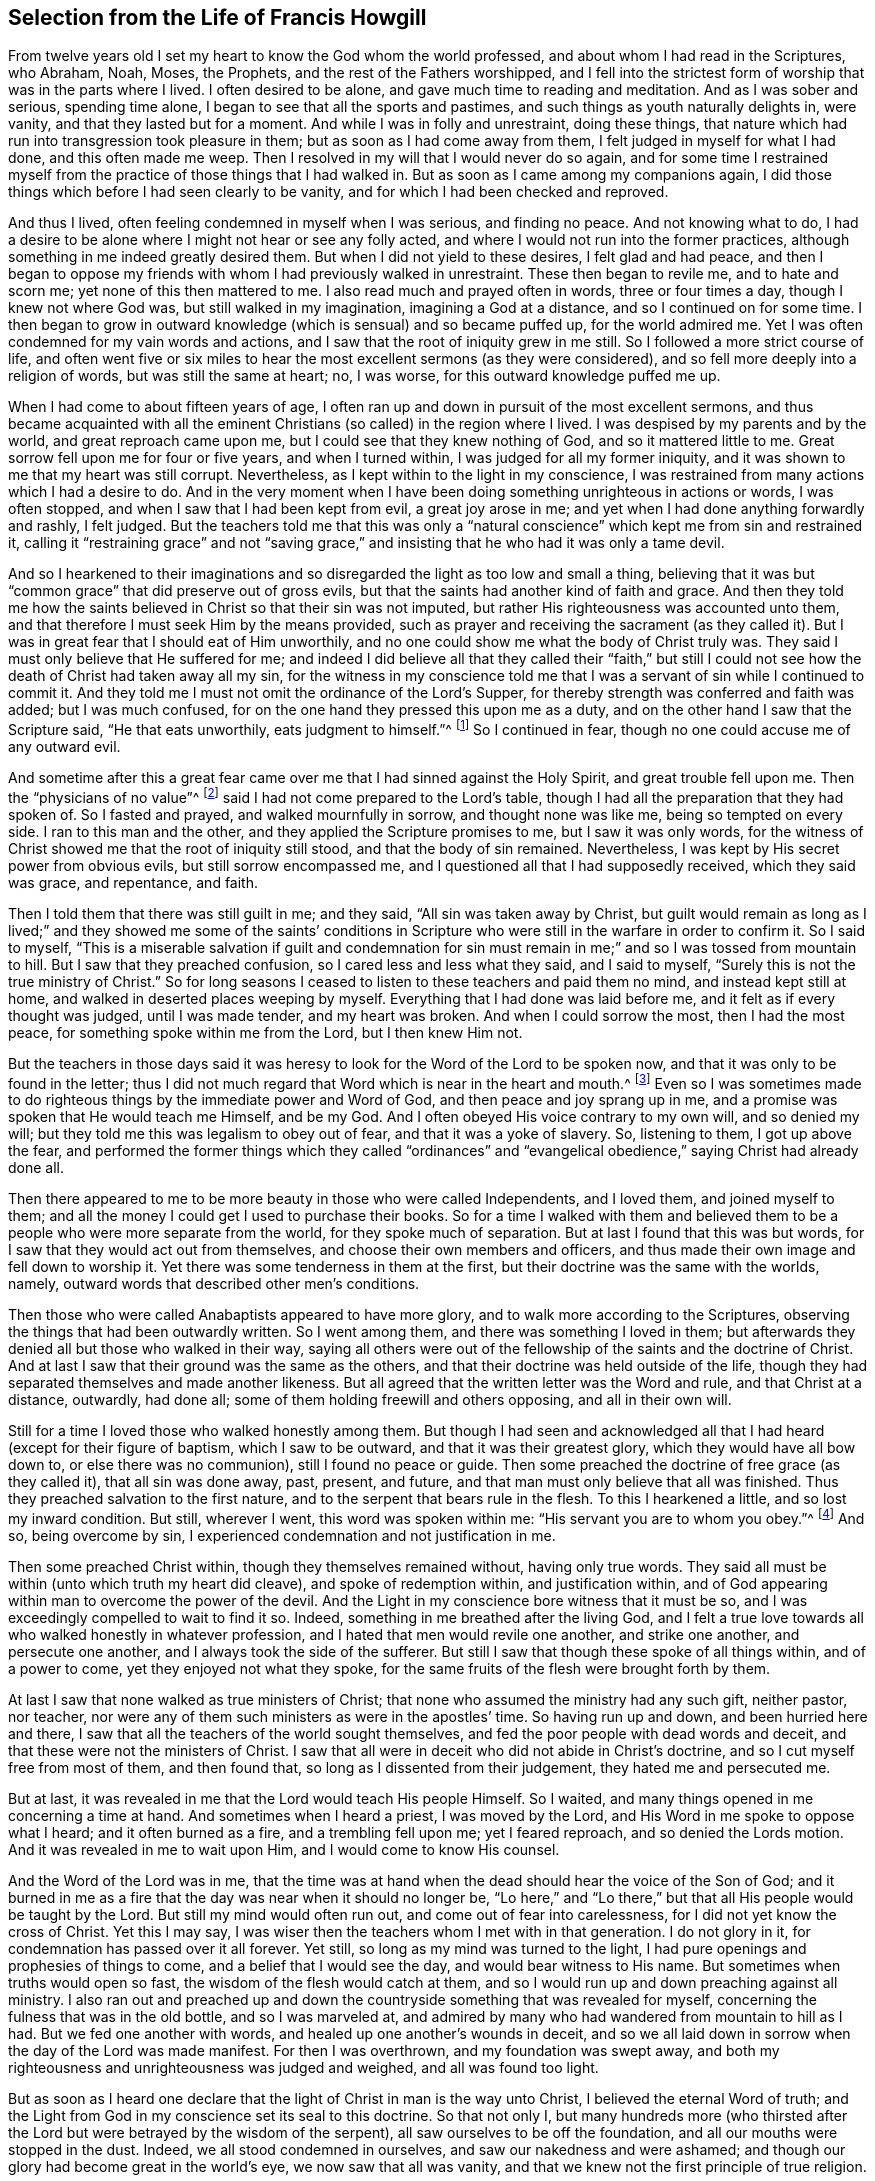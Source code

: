 == Selection from the Life of Francis Howgill

From twelve years old I set my heart to know the God whom the world professed,
and about whom I had read in the Scriptures, who Abraham, Noah, Moses, the Prophets,
and the rest of the Fathers worshipped,
and I fell into the strictest form of worship that was in the parts where I lived.
I often desired to be alone, and gave much time to reading and meditation.
And as I was sober and serious, spending time alone,
I began to see that all the sports and pastimes,
and such things as youth naturally delights in, were vanity,
and that they lasted but for a moment.
And while I was in folly and unrestraint, doing these things,
that nature which had run into transgression took pleasure in them;
but as soon as I had come away from them, I felt judged in myself for what I had done,
and this often made me weep.
Then I resolved in my will that I would never do so again,
and for some time I restrained myself from the practice
of those things that I had walked in.
But as soon as I came among my companions again,
I did those things which before I had seen clearly to be vanity,
and for which I had been checked and reproved.

And thus I lived, often feeling condemned in myself when I was serious,
and finding no peace.
And not knowing what to do,
I had a desire to be alone where I might not hear or see any folly acted,
and where I would not run into the former practices,
although something in me indeed greatly desired them.
But when I did not yield to these desires, I felt glad and had peace,
and then I began to oppose my friends with whom I had previously walked in unrestraint.
These then began to revile me, and to hate and scorn me;
yet none of this then mattered to me.
I also read much and prayed often in words, three or four times a day,
though I knew not where God was, but still walked in my imagination,
imagining a God at a distance, and so I continued on for some time.
I then began to grow in outward knowledge (which is sensual) and so became puffed up,
for the world admired me.
Yet I was often condemned for my vain words and actions,
and I saw that the root of iniquity grew in me still.
So I followed a more strict course of life,
and often went five or six miles to hear the most excellent sermons (as they were considered),
and so fell more deeply into a religion of words, but was still the same at heart; no,
I was worse, for this outward knowledge puffed me up.

When I had come to about fifteen years of age,
I often ran up and down in pursuit of the most excellent sermons,
and thus became acquainted with all the eminent Christians
(so called) in the region where I lived.
I was despised by my parents and by the world, and great reproach came upon me,
but I could see that they knew nothing of God, and so it mattered little to me.
Great sorrow fell upon me for four or five years, and when I turned within,
I was judged for all my former iniquity,
and it was shown to me that my heart was still corrupt.
Nevertheless, as I kept within to the light in my conscience,
I was restrained from many actions which I had a desire to do.
And in the very moment when I have been doing something unrighteous in actions or words,
I was often stopped, and when I saw that I had been kept from evil,
a great joy arose in me; and yet when I had done anything forwardly and rashly,
I felt judged.
But the teachers told me that this was only a "`natural
conscience`" which kept me from sin and restrained it,
calling it "`restraining grace`" and not "`saving grace,`"
and insisting that he who had it was only a tame devil.

And so I hearkened to their imaginations and so disregarded
the light as too low and small a thing,
believing that it was but "`common grace`" that did preserve out of gross evils,
but that the saints had another kind of faith and grace.
And then they told me how the saints believed in Christ so that their sin was not imputed,
but rather His righteousness was accounted unto them,
and that therefore I must seek Him by the means provided,
such as prayer and receiving the sacrament (as they called it).
But I was in great fear that I should eat of Him unworthily,
and no one could show me what the body of Christ truly was.
They said I must only believe that He suffered for me;
and indeed I did believe all that they called their "`faith,`" but still
I could not see how the death of Christ had taken away all my sin,
for the witness in my conscience told me that I was
a servant of sin while I continued to commit it.
And they told me I must not omit the ordinance of the Lord`'s Supper,
for thereby strength was conferred and faith was added; but I was much confused,
for on the one hand they pressed this upon me as a duty,
and on the other hand I saw that the Scripture said, "`He that eats unworthily,
eats judgment to himself.`"^
footnote:[1 Corinthians 11:29]
So I continued in fear, though no one could accuse me of any outward evil.

And sometime after this a great fear came over me
that I had sinned against the Holy Spirit,
and great trouble fell upon me.
Then the "`physicians of no value`"^
footnote:[Job 13:4]
said I had not come prepared to the Lord`'s table,
though I had all the preparation that they had spoken of.
So I fasted and prayed, and walked mournfully in sorrow, and thought none was like me,
being so tempted on every side.
I ran to this man and the other, and they applied the Scripture promises to me,
but I saw it was only words,
for the witness of Christ showed me that the root of iniquity still stood,
and that the body of sin remained.
Nevertheless, I was kept by His secret power from obvious evils,
but still sorrow encompassed me, and I questioned all that I had supposedly received,
which they said was grace, and repentance, and faith.

Then I told them that there was still guilt in me; and they said,
"`All sin was taken away by Christ,
but guilt would remain as long as I lived;`" and they showed me some of the saints`'
conditions in Scripture who were still in the warfare in order to confirm it.
So I said to myself,
"`This is a miserable salvation if guilt and condemnation for sin
must remain in me;`" and so I was tossed from mountain to hill.
But I saw that they preached confusion, so I cared less and less what they said,
and I said to myself, "`Surely this is not the true ministry of Christ.`"
So for long seasons I ceased to listen to these teachers and paid them no mind,
and instead kept still at home, and walked in deserted places weeping by myself.
Everything that I had done was laid before me,
and it felt as if every thought was judged, until I was made tender,
and my heart was broken.
And when I could sorrow the most, then I had the most peace,
for something spoke within me from the Lord, but I then knew Him not.

But the teachers in those days said it was heresy
to look for the Word of the Lord to be spoken now,
and that it was only to be found in the letter;
thus I did not much regard that Word which is near in the heart and mouth.^
footnote:[Romans 10:8; Deuteronomy 30:14]
Even so I was sometimes made to do righteous things
by the immediate power and Word of God,
and then peace and joy sprang up in me,
and a promise was spoken that He would teach me Himself, and be my God.
And I often obeyed His voice contrary to my own will, and so denied my will;
but they told me this was legalism to obey out of fear,
and that it was a yoke of slavery.
So, listening to them, I got up above the fear,
and performed the former things which they called "`ordinances`"
and "`evangelical obedience,`" saying Christ had already done all.

Then there appeared to me to be more beauty in those who were called Independents,
and I loved them, and joined myself to them;
and all the money I could get I used to purchase their books.
So for a time I walked with them and believed them
to be a people who were more separate from the world,
for they spoke much of separation.
But at last I found that this was but words,
for I saw that they would act out from themselves,
and choose their own members and officers,
and thus made their own image and fell down to worship it.
Yet there was some tenderness in them at the first,
but their doctrine was the same with the worlds, namely,
outward words that described other men`'s conditions.

Then those who were called Anabaptists appeared to have more glory,
and to walk more according to the Scriptures,
observing the things that had been outwardly written.
So I went among them, and there was something I loved in them;
but afterwards they denied all but those who walked in their way,
saying all others were out of the fellowship of the saints and the doctrine of Christ.
And at last I saw that their ground was the same as the others,
and that their doctrine was held outside of the life,
though they had separated themselves and made another likeness.
But all agreed that the written letter was the Word and rule,
and that Christ at a distance, outwardly, had done all;
some of them holding freewill and others opposing, and all in their own will.

Still for a time I
loved those who walked honestly among them.
But though I had seen and acknowledged all that I
had heard (except for their figure of baptism,
which I saw to be outward, and that it was their greatest glory,
which they would have all bow down to, or else there was no communion),
still I found no peace or guide.
Then some preached the doctrine of free grace (as they called it),
that all sin was done away, past, present, and future,
and that man must only believe that all was finished.
Thus they preached salvation to the first nature,
and to the serpent that bears rule in the flesh.
To this I hearkened a little, and so lost my inward condition.
But still, wherever I went, this word was spoken within me:
"`His servant you are to whom you obey.`"^
footnote:[Romans 6:16]
And so, being overcome by sin, I experienced condemnation and not justification in me.

Then some preached Christ within, though they themselves remained without,
having only true words.
They said all must be within (unto which truth my heart did cleave),
and spoke of redemption within, and justification within,
and of God appearing within man to overcome the power of the devil.
And the Light in my conscience bore witness that it must be so,
and I was exceedingly compelled to wait to find it so.
Indeed, something in me breathed after the living God,
and I felt a true love towards all who walked honestly in whatever profession,
and I hated that men would revile one another, and strike one another,
and persecute one another, and I always took the side of the sufferer.
But still I saw that though these spoke of all things within, and of a power to come,
yet they enjoyed not what they spoke,
for the same fruits of the flesh were brought forth by them.

At last I saw that none walked as true ministers of Christ;
that none who assumed the ministry had any such gift, neither pastor, nor teacher,
nor were any of them such ministers as were in the apostles`' time.
So having run up and down, and been hurried here and there,
I saw that all the teachers of the world sought themselves,
and fed the poor people with dead words and deceit,
and that these were not the ministers of Christ.
I saw that all were in deceit who did not abide in Christ`'s doctrine,
and so I cut myself free from most of them, and then found that,
so long as I dissented from their judgement, they hated me and persecuted me.

But at last, it was revealed in me that the Lord would teach His people Himself.
So I waited, and many things opened in me concerning a time at hand.
And sometimes when I heard a priest, I was moved by the Lord,
and His Word in me spoke to oppose what I heard; and it often burned as a fire,
and a trembling fell upon me; yet I feared reproach, and so denied the Lords motion.
And it was revealed in me to wait upon Him, and I would come to know His counsel.

And the Word of the Lord was in me,
that the time was at hand when the dead should hear the voice of the Son of God;
and it burned in me as a fire that the day was near when it should no longer be,
"`Lo here,`" and "`Lo there,`" but that all His people would be taught by the Lord.
But still my mind would often run out, and come out of fear into carelessness,
for I did not yet know the cross of Christ.
Yet this I may say, I was wiser then the teachers whom I met with in that generation.
I do not glory in it, for condemnation has passed over it all forever.
Yet still, so long as my mind was turned to the light,
I had pure openings and prophesies of things to come,
and a belief that I would see the day,
and would bear witness to His name.
But sometimes when truths would open so fast,
the wisdom of the flesh would catch at them,
and so I would run up and down preaching against all ministry.
I also ran out and preached up and down the countryside
something that was revealed for myself,
concerning the fulness that was in the old bottle, and so I was marveled at,
and admired by many who had wandered from mountain to hill as I had.
But we fed one another with words, and healed up one another`'s wounds in deceit,
and so we all laid down in sorrow when the day of the Lord was made manifest.
For then I was overthrown, and my foundation was swept away,
and both my righteousness and unrighteousness was judged and weighed,
and all was found too light.

But as soon as I heard one declare that the light of Christ in man is the way unto Christ,
I believed the eternal Word of truth;
and the Light from God in my conscience set its seal to this doctrine.
So that not only I,
but many hundreds more (who thirsted after the Lord
but were betrayed by the wisdom of the serpent),
all saw ourselves to be off the foundation, and all our mouths were stopped in the dust.
Indeed, we all stood condemned in ourselves, and saw our nakedness and were ashamed;
and though our glory had become great in the world`'s eye,
we now saw that all was vanity,
and that we knew not the first principle of true religion.

[.small-break]
'''

+++[+++__Editor`'s Note:__
It appears that this great awakening in Francis Howgill`'s
heart took place in the year 1652.
He was at a fair at Sedburgh, in the west of Yorkshire,
through which George Fox passed declaring the day of the Lord.
After this, George Fox went into the church yard,
and many of the people from the fair went to him,
with a large number of priests and professors of religion.
There he declared the everlasting truth of the Lord
and the word of life for several hours;
showing that the Lord had come to teach His people himself,
and to bring them off from all the world`'s ways and teachers,
and that these teachers were like those of old who were condemned by the prophets,
by Christ, and by the apostles.
He exhorted the people to come away from the temples made with hands,
and to wait to receive the Spirit of the Lord,
that they might experience themselves to be the temples of God.
Not one of the priests opened his mouth against what Fox declared;
but at last a captain said: "`Why will you not go into the Church?
This is not a fit place to preach in.`"
George Fox told him he denied their church.
Then Francis Howgill stood up, who had not seen George Fox before,
and undertook to answer the captain.
He soon put him to silence, and then said concerning Fox,
"`This man speaks with authority and not as the scribes.`"

The following account of this remarkable meeting, at which, Francis Howgill,
John Audland, John Camm, Richard Hubberthome,
and many others were convinced of the everlasting truth,
is extracted from George Fox`'s journal.

"`The next First-day, I came to Firbank chapel, in Westmoreland,
where Francis Howgill and John Audland had been preaching in the morning.
The chapel was full of people, so that many could not get in.
Francis said he thought I looked into the chapel, and his spirit was ready to fail,
the Lord`'s power did so surprise him; but I did not look in.
They made haste, and had quickly finished;
and they and some of the people went to dinner,
but an abundance of people stayed till they came again.
John Blaikling and others came to me, and desired me not to reprove these men publicly;
for they were not hireling teachers, but tender men.
I could not tell them whether I would or no,
though I had not at that time any drawings to declare publicly against them;
but I said they must leave me to the Lord`'s movings.

While others had gone to dinner, I went to a brook, got a little water,
and then came and sat down on the top of a rock, close by the chapel.
In the afternoon the people gathered about me, with several of their preachers.
It was judged there were above a thousand people,
to whom I declared God`'s everlasting truth and word of life freely and largely,
for the space of about three hours, directing all to the Spirit of God in themselves;
that they might be turned from darkness to light, and believe in it;
that they might become children of it, and might be led into all truth,
and experientially understand the words of the prophets, of Christ, and of the apostles.
And that all might come to know Christ to be their teacher to instruct them,
their counselor to direct them, their shepherd to feed them,
their bishop to oversee them, and their prophet to open divine mysteries to them;
and might know their vessels to be prepared, sanctified,
and made fit temples for God and Christ to dwell in.

In the openings of heavenly life, I explained unto them the prophets,
and the figures and shadows, directing them to Christ the substance.
Then I opened the parables and sayings of Christ, and things that had long been hidden;
showing the intent and scope of the writings of the apostles.
I also opened the state of the apostasy that had continued since the apostles`' days;
showing that the priests had gotten the Scriptures,
but were not in the Spirit which gave them forth,
but rather made a trade of holy men`'s words,
and were found in the steps of the false prophets, chief priests, scribes,
and pharisees of old, and were like those who the true prophets, Christ,
and His apostles cried out against.
Many old people went into the chapel, and looked out through the windows,
thinking it a strange thing to see a man preaching on a hill or mountain,
and not in their church, as they called it.
Whereupon I was moved to inform the people that the steeple-house,
and the ground whereon it stood, were no more holy than this hill;
and that those temples,
which they called the '`dreadful houses of God,`'
were not set up by the command of God and Christ;
nor were their priests called of God, as Aaron`'s priesthood was;
nor were their tithes appointed by God, as those among the Jews were;
but that Christ had come, who ended both the temple and that worship, and the priests,
and their tithes; and all should now hearken to Him, for He said,
"`Learn of Me:`" and God said of Him, "`This is My beloved Son,
in whom I am well pleased, hear Him.`"
I declared that the Lord God had sent me to preach the everlasting gospel,
and Word of life amongst them; and to bring them off from all these temples, tithes,
priests, and rudiments of the world, which had risen up since the apostles`' days;
and had been set up by those who had erred from the
Spirit and power that the apostles were in.
Very largely was I opened at this meeting;
the Lord`'s convincing power accompanied my ministry,
and reached home to the hearts of the people,
whereby all the teachers of that congregation, who were many,
and also a number of the people, were convinced of God`'s everlasting truth.

[.offset]
Returning now to Francis Howgill`'s narrative:]

[.small-break]
'''

Then as I turned my mind within to the light of Jesus Christ with which I was enlightened,
which formerly had reproved me for all of my vanity;
and also as I did embrace and acknowledge its testimony against me,
it led me into righteousness.
For when I turned to it, I saw that it was the true and faithful witness of Christ Jesus,
and my eyes were opened, and all things were brought to remembrance that I had ever done,
and the ark of the testament was opened in me,
and there was thunder and lightning and great hail.
Then the trumpet of the Lord sounded in my heart, and nothing but war, rumors of war,
and the dreadful day of the Lord fell upon me, with plagues and famine, fear and terror,
sorrow and pain, because of the things I saw with my eyes and heard with my ears.
In the morning I wished it had been evening,
and in the evening I wished it had been morning, and I had no rest,
but rather trouble on every side, for all that I had ever done was judged and condemned,
and all things done in the flesh were seen to be accursed.
Then the lion suffered hunger, and the seals were opened,
and seven thunders uttered their voices in me.
My eyes were dim from crying, my bones were dried, and my sinews shrunk.
I became a proverb to all, yes,
those who had been my acquaintances stood far off from me;
the pillars of my heavens were shaken, and my earth tottered like a shack,
as one woe was poured out after another.
I sought death in that day, and could not find it, for it fled from me.
I sought to cover myself any way, or with anything, but nothing could do it,
for the indignation of the Lord had come upon the beast and the false prophet;
and Babylon came into my remembrance in that day, the mother of harlots,
and the sea dried up, and all the merchants who had traded with her stood afar off,
for the cup the Lord`'s fury was poured forth.
Then I saw and understood Cain,
and I found the nature of Judas who betrays the Lord of life.
I would have run any way to have hidden myself,
but I found nothing but weeping and gnashing of teeth, sorrow and terror.
So I roared because for the disquietness of my heart,
and because my kingdom was full of darkness.
I knew not the right hand from the left, and became a perfect fool, knowing nothing,
as a man gone mad.

Oh, all was overturned, and I suffered the loss of all; for all that ever I did,
I saw it to have been done in the accursed nature.
Yet something in me cried out, "`Just and true are Your judgments, O Lord!`"
My mouth was stopped, I dared not make mention of His name.
But as I bore the indignation of the Lord, something in me rejoiced,
and the serpent`'s head began to be bruised, and the two witnesses who had been slain,
were raised in me.
And so I saw the judgment seat of Christ, and how an account was to be given,
and that then Esau would be cursed, and the nature of Cain, Judas, Ishmael,
and all the Canaanites and Egyptians would be cast out with the goats on His left hand.
And as judgement was pronounced, something in me continued to cry, "`Just are You,
oh Lord, in all Your judgments!`"
And as I gave up all to judgment,
the captive seed came forth from the prison and rejoiced,
and my heart was filled with joy, and I came to see the One whom I had pierced,
and so my heart was broken.
And then at last I saw and understood the cross of Christ, and I stood in it,
and by it the enmity was more and more slain, and the new man was created,
and so peace was made.

Thus eternal life was brought in through death and judgement,
and I received that perfect gift which is given by God;
for the holy law of God was revealed unto me, and was written in my heart,
and His fear and His word which previously did kill now made alive.
Yes, it pleased the Father to reveal His Son in me through death,
so that I came to witness the cleansing by His blood which is eternal.
And so I have rest and peace in doing the will of God,
and have entered into the true rest,
and lain down in the fold of God with the lambs of God,
where the sons of God rejoice together, and the saints keep their holy days.
Glory unto Him forever!

These few things I have written for your sakes who walk in darkness,
that you may see where you are; and that you high cedars, who trust in the arm of flesh,
may cease your boasting and come down off the pinnacle where you are exalted;
for the same day of judgment must come upon you,
if ever you will know the Lord in truth and righteousness.
You must pass through the death of all things,
and see the curse upon all knowledge and wisdom which is from below; yes,
even through the death of that death which rules in you,
which must be slain upon the cross of Christ,
if ever you will come to true peace and witness eternal salvation.

Therefore, all you who divine and are full of imaginations,
who have devised a faith and a Christ and a salvation of your own imagination,
while you still live in the lusts and filth of the world,
and in the customs and fashions which perish; I say, your expectations shall fail you,
and you will lie down in sorrow; for wherever salvation is witnessed,
there the life of Christ is witnessed;
but you would have salvation while you continue to
bring forth and live in the life of the devil.

Therefore take warning, for it is not your good words without the life of godliness,
nor your lofty speeches that are accepted of God;
for He accepts nothing but what is of Himself,
and what is wrought in the creature by His own will and power,
and this will destroy the carnal will and power along with all self-righteousness.
The work that He does in man--which He works of Himself, by His power,
and in His Covenant--is perfect and is accepted by Him,
and so it is no longer the creature but Christ who is all in all in His Saints.
Thus He brings all who follow Him out of the works of condemnation,
which are acted in the disobedient nature,
and are accursed whether men be praying or plowing,
or whatsoever he does while the nature of Cain still lives,
which is banished from acceptance with God.
And all who follow Him who is the light (who leads all that believe
and follow into the living works of righteousness which are wrought
by Christ through faith) are accepted and well-pleasing unto God;
and here all boasting is excluded, for all is of Him and from Him,
who works both the will and the deed, and so the Lord is admired in all His works,
and His works do indeed praise Him.

Therefore I say unto all who seek for righteousness and are weary: Come now,
I will show you where you may find true everlasting rest;
for He has shed it abroad in my heart by His free grace and everlasting love made manifest,
after such a long and dark night through which I passed without a guide,
and so fell into the pit, and stumbled,
and then sorrow and trouble encompassed me on every side.
But now He has shed abroad His grace in my heart, which grace saves from sin,
and leads out of the works of condemnation, into His habitation,
where no unclean thing can enter.
And it is this grace that has separated me from sin,
and has constrained me to deny myself, and to follow Him through the death of the cross,
and through the denial of all, both wife and children, house and lands,
country and nation, to publish His name abroad contrary to my own will,
and to make known unto all the riches of His grace,
which those who wait in the light of Jesus Christ shall come to see.

So return home to your own heart, you who have been seeking the living among the dead,
joining yourselves to strangers, finding nothing but a husk or shadow,
and living in a dream!
Truly, you are further off now then you were before,
by running and seeking in your earthly wisdom and comprehension.
You have gained nothing but the report of what Christ said and did,
and how they worshipped Him; but while your eyes have been outward,
you have not found Him who all the Saints worshipped in spirit,
and witnessed to be their salvation within.
Therefore everyone that thirsts, come unto Christ Jesus who is near you.
Wait to know His Word within you, which is in the heart and mouth, for by it faith comes,^
footnote:[Romans 10:17]
as you diligently wait and keep your minds turned unto it.
It is this that shows you sin and evil within you,
and makes manifest all that you have acted contrary to it, yes,
even all that you ever have done.^
footnote:[John 4:29]
This Word will search your hearts,
for it is the eye that sees deceit in all its disguises,
and will let you see how it has often checked and called you,
and how you have not answered its call, but have chosen your own way.
Thus that part in you which desired after God has not been nourished and fed,
but has been famished while another part has been fed and is now fat for the slaughter.

Now friends, there is something in man which must receive Christ,
something of His own which He comes to (learn what it is!);
and He cannot join or be joined to anything but that which is pure and undefiled;
for it is the pure in heart who see God,
and not the fleshly mind (which always despises His glory).
He does not reveal Himself to that mind which hunts abroad, which is Esau`'s,
for the blessing is nothing to him.
This is the profane man, the Judas who betrays Him and sells Him for a thing of no value,
for the Pearl means nothing to the swine.
Oh read within!
For the seed to which the promise is made is trodden upon
and famished in the streets of your own Sodom and Egypt,
where Christ was and is crucified.^
footnote:[Revelation 11:8, Hebrews 6:6]

Therefore, you who see the darkness that you lie in, return home,
and mind that Spirit which is low and meek.
Be not forward or rash, but stand still in quietness and meekness,
that you may hear the still, small voice,
which you cannot hear until you come down very low within.
For the voices of the Egyptians and enchanters, of Pharaoh and Herod are strong and loud,
and you whose minds are wandering abroad think that these are the voice of God.
But I say to you, be still,
for He who you must hear (that your souls may live) "`will not cry out,
nor raise His voice, nor cause His voice to be heard in the street.`"^
footnote:[Isaiah 42:2]
So be low and still if you wish to hear Him,
and wait to hear that Word which separates between the precious and the vile.

Now the light in which you must wait is near you, yes, it is in you.
It is the eye that sees, and the ear that hears what is of the Lord.
For that which is visible is natural and carnal,
and the natural ear cannot hear the word of the spiritual God.
That ear which hearkens outwardly is deaf, and the eye that looks out is blind.
But that which reveals the pure and spiritual God
must be in you as something pure and spiritual,
for "`no one knows the things of God except the Spirit of God.`"^
footnote:[1 Corinthians 2:11]
Did not His Spirit once bear witness unto their spirits?^
footnote:[Romans 8:16]
And does He not do so now in all that truly know Him?
So then, as you love the light, and keep your minds inward,
you will feel the motion of Jesus Christ in you; and as you love it,
it will lead out of all sin, and sanctify you,
and show you both the day of vengeance and the acceptable year of the Lord.
This is Christ, whom the Father has given for a covenant^
footnote:[Isaiah 42:49-6:8]
to bring man out of alienation and unto Himself again,
and to reconcile man to Himself by the blood of the cross.
He who is the light _is_ the covenant; and He who is the covenant _is_ the light,
for they are one in Him; and this covenant of peace is offered unto you who are afar off.
This gift is free, and is offered freely to all who will receive it;
and yet you cannot receive the gift in your own wills,
but only through the denial of your own wills;
for the light is always contrary to the earthly will of man,
and as you receive the will of God, so you must deny your own wills.
Thus you come to do the will of Another, and Another guides you and leads you,
and this is God`'s work alone, not of yourselves,
but wrought by Christ in His own way and truth.
So the covenant of God comes to be established with the Seed,
and the foundation stands sure, and His promise is fulfilled in you,
as you come to experience "`the Seed which is one,`"^
footnote:[Galatians 3:16]
in whom the promise is fulfilled.

Therefore friends, you must thus wait to have judgement set up within you,
for this is He who is the judge and the light of the world.
So wait to see His law set up within, which is added to cut down transgression,
to destroy all unrighteousness in you,
and to yoke down the rebellious nature which has had its liberty in the earthly part,
and so it will come to decay.
For the law works wrath upon the deceit in you which has had preeminence,
and so you will find the thunder as the seals are opened, together with earthquakes,
and lightning.
But abiding here,
both the transgressor and the transgression which are contrary to the law are cut down.
And when there is a time of great sorrow, trouble, trial and temptation,
wait in patience in the judgement,
and let the Lord`'s work have its perfect operation in you.
And so as you turn unto Him who has smitten and wounded you, He will bind up and heal.
But give up all to the great slaughter of the Lord on the cross,
all that is made manifest by the pure law of God.
And as your earth comes to be plowed, the seed which has been sown will come up,
the rocks will be broken, the water will gush forth,
and so you will see the promises fulfilled which
are to that seed which now comes up out of the grave.
So the love of God will appear in you, and you will be stayed,
and will find hope in the midst of calamity.

Then as sin comes to be crucified in you, and to loose its dominion over you,
so you will see Him who was born under the law, who fulfilled the law,
and who now fulfills it in all those who walk after Him in the Spirit,
and no longer fulfill the desires of the flesh.
And as you keep in your minds to the light, you will see John`'s ministry,
the water which washes, and how it prepares the way, and turns the heart to God,
"`lest He come and smite the earth with a curse;`"^
footnote:[Malachi 4:6]
for his ministry breaks down the mountains, removes them, and makes a smooth way.
And as your minds continue turned to the Lord,
and you obey the gift of Christ that has been given to you,
you will know true repentance unto life,
and will find something arising and shining in you, and opening your heart,
which breathes after the Lord and His righteousness.
And standing in obedience under the cross, the veil will be rent,
and you will see the One who has turned you from
sin by His free gift made manifest within you.

Therefore, wait in patience, and keep in the living seed of life,
and things will open in you, even the hidden sayings of old;
and He who spoke parables to the serpent`'s seed, will open the parables to His own seed.
And then you will see Him whom you have pierced,
even the Lamb who has been slain since the foundation of the world,
and your hearts will be broken.
But to those who abide faithful in their measure, His love will increase in you,
and His good and perfect gift will be made manifest to you,
and you will witness that hope which is an anchor to the soul, and purifies the heart.
And as you stand in the perfect law of liberty which is revealed in you by the Spirit,
the oppressor will be cut down, and all will be chained under,
and the unclean spirit will be bound and shut up in utter darkness forever.
And thus you will be redeemed from under the bondage of sin,
and rise above the bonds of death in the pure seed that lives in you,
and your delight will be to do the will of the Father,
who has redeemed you from sin and its law, unto righteousness and its law.

But all who hunger and thirst after righteousness
must wait in that which feels the thirst,
so that you may receive the gift that cleanses and purges you from all unrighteousness.
And as this gift is revealed in you, and as you obey it, it leads to true peace,
revealing in you the immortal seed which did not come by the will of man,
but is contrary to it.
This is the Son of God who is before all time, who leads out of time,
and who the Father revealed in Paul.
And this is He of whom I am made a witness,
and in whom I have redemption by the blood of the cross,
who came to do His Father`'s will,
and still does it at this day wherever He is witnessed.

So be silent all you preachers who believe with a faith, and teach a faith,
by which none can ever be cleansed from sin while they are here.
You and your faith are denied,
for it is not the same faith which was "`once delivered to the saints,`"^
footnote:[Jude 1:3]
which gave victory over the world, and by which the believers of old overcame.
Your preaching is vain, your hope and faith are vain,
and all your hearing is vain so long as the perfect gift of God is not experienced within;
for it is the Word of life which "`perfects forever those who are sanctified,`"^
footnote:[Hebrews 10:14]
and "`makes perfect those who draw near,`"^
footnote:[Hebrews 10:1]
and presents all that believe before Him "`not having spot, or wrinkle,
or any such thing.`"^
footnote:[Ephesians 5:27]

Why have you climbed up so high in words, when you are exactly as you were before,
if not worse?
Do not think this a hard saying, for you know it is so among many of you.
You are weighed in the balance of the light which is pure, and your own words betray you,
that you are not what you profess; for when you are tried by the saints`' practices,
by the life that was in them, and by the enjoyment they had of God,
you are found so far from being like them that you
even oppose the faith they believed in.
And so you have imagined a faith and a righteousness of your own,
and a Christ to talk about, and a redemption that allows you to live in your lusts,
and be men-pleasers in the customs and fashions of the world, contending for sin,
and putting perfect righteousness off to another world.
Thus the devil has deceived you, and taught you to make coverings,
but these will not hide you in the day of His appearance;
for God joins not to that which is imperfect,
nor does the true faith lay hold of an imperfect righteousness.
No, this faith was never professed by any of the saints.
For they received faith as the gift of God, the least measure of which was perfect,
and as they stood in it (though it was but a grain
of mustard seed) they saw mountains removed.
Yes, their faith laid hold of Christ`'s righteousness, which was and is perfect,
having no spots, wrinkles, or stains;
and His righteousness was made manifest in them by faith,
and by it they were justified in the sight of God.

Oh, when will you be weary of feeding upon the wind, and upon husks among swine?
When will you inquire after the living God who is power?
How many years have you talked of His power to come?
But you are still as far off, if not further than you were before.
How long have you spoken of the glory to be revealed,
of His law being written in the heart, of God teaching His people Himself,
and of His Spirit being poured out upon sons and daughters,
and can you not see that you have still obtained nothing?
One comes in among you who is hungry,
and you who are full feed him with the old dregs that you have settled upon,
the old leaven of airy notions and concepts, the wine of sour grapes.
And if any witness in life the things you have spoken of with words,
then you will not acknowledge his testimony.
And when one declares unto to you what the power of God is,
and where it is to be waited for and experienced,
you say that this is too low and little a thing,
but the power will come one day in the way you prescribe.
How long have you talked of the Spirit, and of worshipping in Spirit?
Yet you deny its leading and teaching, live in the oldness of the letter,
and set up a worship that is carnal and visible.

Now the Spirit of God is an operative power that works a change in the very ground,
and translates all that follow and hearken unto it into its own nature;
but all those things about which you so much contend are only the shadow.
For the Word was in the beginning and gave life.
It is spiritual,
and when it is known and witnessed in the heart, it separates
from death and gives life to all that believe in it.
What Christ is this that you preach?
What Gospel is this, which does not truly save you from sin and condemnation?
For where the Word of the true Christ is experienced, it first condemns sin,
then cleanses and takes it away, blots it out, destroys the root from which it flows,
and makes a new creation in righteousness.
Yet you say, "`He has taken away our sin.`" How much of your sin has He taken away?
If you say "`all,`" then why does your conscience still trouble you with guilt?
But if you say, "`It is all done in Christ,`" then I ask, where is it done,
if sin is not yet taken away from you?
Do you have His witness within you?
Truly I say unto you, that while the testimony of Jesus bears witness against you,
He will not witness for you.
But after you have believed in Christ (as you say) and have received all His ordinances,
if anything then does judge you and bring trouble upon you, you call it a temptation,
and so put light for darkness, and darkness for light.
But I say, there is no guilt where sin is taken away and crucified,
but peace and rest in the holy God, who is unchangeable.
But then you say, "`If we must fulfill the law, then what use is Christ?`"
I answer, the One who abides forever did fulfill the law,
and also fulfills it in all who know Him and His work;
and herein man comes to be justified in God`'s sight, by Christ,
who works all our works in us and for us, and so self becomes dead,
and "`because He lives, we live also.`"^
footnote:[John 14:19]
Glory unto Him forever.

Oh when will you seek after wisdom and hearken that your souls may live?
How long will you trust in the imaginations of your own hearts?
Verily I say unto you, the time is coming when your building shall fall,
and there shall not be one stone left upon another that shall not be thrown down.
Sorrow is hastening upon you, for you will not take up the cross of Christ,
nor receive the Word of life which would turn you from all unrighteousness,
and out of the world and its nature, but rather harden your hearts, bend your bows,
and shoot your arrows against the Lord and his anointed ones.

[.asterism]
'''

After receiving the truth through the ministry of George Fox,
and experiencing a change wrought in his heart by the power of God,
Francis Howgill went on to become an eminent minister in the Society of Friends,
preaching Christ freely as he had freely received him.
In 1652,
he and his frequent companion Edward Burrough travelled
to Bristol and several parts of the nation,
suffering imprisonment that year in a nasty, stinking cell in Appleby Jail.
Being set at liberty towards the latter end of the year,
he grew even more valiant and bold for the name of the Lord,
and travelled up and down the nation on foot preaching to multitudes
and directing all to Christ Jesus their teacher and Savior.
In the spring of 1654, he went in company with Edward Burrough to London,
where it is said they were the first who publicly
preached the doctrines of Friends in that great city.
Much time and labor was devoted to the rapidly growing society
in and around London for the next several years,
though he made ministerial trips to various other places in England,
and also spent six months in Ireland preaching the truth and turning many hearts to God.
In 1661,
he and many others were imprisoned in London on suspicion that Friends had a hand in
the Fifth Monarchy insurrection that rose up in arms against the newly established government
of King Charles II. But having nothing to do with that bloody act,
he was set a liberty and continued laboring in the work of the Lord until the year 1663.

Sometime near the beginning of the year 1663, he was taken up at a market at Kendal,
in Westmoreland, where he was occupied in his normal business.
Being summoned by the high-constable to appear before the justices of the peace,
he was there tendered the oath of allegiance and supremacy; and because,
for conscience`' sake, in obedience to the commands of Christ, he could not swear,
they committed him again to Appleby jail,
where they kept him in a smoky hole for five months until the time of the court session.

Like thousands of other early Friends,
Howgill was indicted and prosecuted for refusing to swear,
and for continuing to meet together with others to worship the
Lord in gatherings that were not sanctioned by the Church of England.
Upon entering the court, and asserting that he had nothing to accuse himself of,
for his conscience bore him witness that he loved peace and sought it with all men,
the following exchange took place:

[.discourse-part]
__Judge.__--Why do you not go to church but meet in houses and private conventicles,
which the law forbids?

[.discourse-part]
__Francis Howgill.__--We meet only for the worship of the true God, in spirit and truth,
having the primitive Christians for our example;
and to no other end but that we may be edified, and God glorified;
and when two or three are met together in the name of Christ,
and He is in the midst of them, there is a church.

[.discourse-part]
__Judge.__--That is true; but how long has it been since you have been to church,
or will you go to the church that the law does allow?
Give me some reasons why you do not go.

[.discourse-part]
__Francis Howgill.__--I have many to give you if you have patience to hear me: _first,_
God dwells not in temples made with men`'s hands: _second,_
the parish house has been a temple for idols, that is, for ceremonies and images;
and I dare have no fellowship with idols, nor worship in idol`'s temples;
for what do have we to do with idols, their temples and worship?

[.discourse-part]
__Judge.__--Were there not houses in Scripture called the houses of God, and temples?

[.discourse-part]
__Francis Howgill.__--Yes, under the law;
but the Christians who believed in Christ separated from these,
and from the gentiles`' temples too, and met together in houses,
and broke bread from house to house;
and the Church was not then confined to one particular place, neither is it now.

[.offset]
+++[+++The judge interrupted.]

[.discourse-part]
__Judge.__--Will you answer to your indictment?

[.discourse-part]
__Francis Howgill.__--I know not what it is.
I never heard it, though I have often desired a copy.

[.discourse-part]
__Judge.__--Clerk, read it.

[.offset]
+++[+++So he read it, stating that "`Francis Howgill had willfully, obstinately,
and contemptuously denied to swear when the oath was tendered.]

[.discourse-part]
__Francis Howgill.__--I deny it.

[.discourse-part]
__Judge.__--What do you deny?

[.discourse-part]
__Francis Howgill.__--The indictment.

[.discourse-part]
__Judge.__--Did not you deny to swear?
And the indictment convicts you that you did not swear.

[.discourse-part]
__Francis Howgill.__--__First,__ I declared to the court,
and offered in writing my agreement with the substance of the oath, as you all know.
__Secondly,__ I told you I did not deny it out of obstinacy or willfulness,
neither in contempt of the king`'s law or government;
for I would rather choose my liberty than bonds;
and I am sensible it is likely to be a great damage to me.
I have a wife and children, and some estate, which we might subsist upon,
and do good to others; and I know all this lays at stake; but if it were my life also,
I still dare not do otherwise, lest I should incur the displeasure of God.
Do you believe I would lose my liberty willfully, and suffer the spoiling of my estate,
and the ruining of my wife and children, because of obstinacy and willfulness?
Surely no.

[.discourse-part]
__Judge.__--Jury, you see that he denies the oath, and he will not plead to the indictment,
but only excepts against it because of the form of words.
But you see he will not swear, and yet he says he denies the indictment,
and you see upon what ground.

[.offset]
+++[+++The jury then bringing forth a guilty verdict, the court broke up for the day.
The next day, towards evening, when they had tried all the prisoners,
Francis was brought to the bar to receive his sentence.]

[.discourse-part]
Judge:--Come now, the indictment is proved against you,
what have you to say why sentence shall not be given?

[.discourse-part]
__Francis Howgill.__--I have many things to say, if you will hear them.
_First,_ as I have said, I denied not out of obstinacy or willfulness.
_Second,_ because swearing is directly against the command of Christ.
_Third,_ because it is against the doctrine of the apostles.
_Fourth,_ even some of your principal pillars of the church of England, as bishop Usher,
for a time archbishop of Ireland,
said in his works that the Waldenses denied all swearing in their
age because of that command of Christ and the apostle James,
and that this was a sufficient ground; and Dr. Gauden, late bishop of Exeter,
in a book of his I lately read,
cited very many ancient fathers to show that for the first
three hundred years Christians did not swear,
so that this is no new doctrine.

[.discourse-part]
Judge:--Surely you mistake!

[.discourse-part]
__Francis Howgill.__--I do not have the book here.

[.discourse-part]
__Judge.__--Will you say upon your honest word that they denied all swearing?

[.discourse-part]
__Francis Howgill.__--What I have said is true.

[.discourse-part]
__Judge.__--But why do you not come to church and hear the service, and be subject to the law,
and obey every ordinance of man for the Lord`'s sake?

[.discourse-part]
__Francis Howgill.__--We are subject, and for that cause we pay taxes, tribute, and custom,
and give unto Caesar the things that are his, and unto God the things that are his,
namely, worship, honor, and obedience; and if you mean the parish assembly,
I tell you faithfully, I am persuaded, and upon good ground,
that their teachers are not the ministers of Christ,
neither is their worship the worship of God.

[.discourse-part]
__Judge.__--Because of some small things in the service do you reject it all?

[.discourse-part]
__Francis Howgill.__--__First,__ it is manifest they are time-servers,^
footnote:[A time-server is one who adapts his opinions and manners to the times,
or to the changing ruling powers.]
for a time they preach up as divine service what another time they cry down as popish,
superstitious and idolatrous.
And that which they have preached twenty years together,
they make shipwreck of all in a day; and then later will again call it divine,
and compel all to believe what they themselves once made void.

[.discourse-part]
__Judge.__--What, ever since the king came in?

[.discourse-part]
__Francis Howgill.__--Yes, the same men that preached against it once,
now commend it and compel all to believe.
They are so unstable and wavering,
that we cannot believe them to be the ministers of Christ.
_Secondly,_ they teach for hire, and live by forced maintenance,
and would force a faith upon men, contrary to Christ and His apostle`'s rule,
who said that everyone must be persuaded in their own minds, and,
"`whatsoever is not of faith is sin.`"
And though the priests say,
"`faith is the gift of God,`" yet they would force theirs upon us;
and because we cannot receive it, they cry,
"`you are not subject to authority and the laws,`" and nothing but seizing of goods,
imprisonment and banishment is threatened.
I could mention more particulars.

[.offset]
+++[+++Then the judge interrupted.]

[.discourse-part]
__Judge.__--Well, I see you will not swear, nor conform, nor be subject,
and you think we deal severely with you;
but if you would be subject to the laws we should have no need.

[.discourse-part]
__Francis Howgill.__--I do indeed judge that you deal severely
with us for our obedience to the commands of Christ.
And though I envy no man`'s liberty, I ask you,
can you show me how any of those people for whom this act was made,
have been prosecuted by this statute?

[.discourse-part]
__Judge.__--O yes!
I can instance you many up and down the country that have been premunired.
I have done it myself, and pronounced sentence against several.

[.discourse-part]
__Francis Howgill.__--What, against papists?

[.discourse-part]
__Judge.__--No.

[.discourse-part]
__Francis Howgill.__--What, against Quakers?
So I have heard indeed.
So then, though the statute was made against papists,
yet you let them alone and execute it against the Quakers.

[.discourse-part]
__Judge.__--Well, you meet in great numbers, and do increase.
But there is a new statute which will make you fewer.

[.discourse-part]
__Francis Howgill.__--Well, if we must suffer, it is for Christ`'s sake, and for well-doing.

[.offset]
Francis then being silent, the judge pronounced the following sentence:
"`You are put out of the king`'s protection, and the benefit of the law;
your lands are confiscated to the king during your life,
and your goods and belongings forever;
and you are to remain a prisoner during your life.`"

[.discourse-part]
__Francis Howgill.__--A hard sentence for my obedience to the commands of Christ.
The Lord forgive you all.

[.discourse-part]
The judge then rose up and said:--Well, if you will yet be subject to the laws,
the king will show you mercy.

[.discourse-part]
__Francis Howgill.__--The Lord has showed mercy unto me;
and I have done nothing against the king, nor government, nor any man,
blessed be the Lord, and therein stands my peace; for it is for Christ`'s sake I suffer,
and not for evil-doing.

[.small-break]
'''

Francis Howgill bore his imprisonment with great patience, and evinced so much meekness,
resignation, and love,
as greatly to gain the love and esteem of the jailer`'s whole family,
and of many others in the town of Appleby.
And such was the confidence the people placed in him, that while in prison,
they frequently referred their differences to him in order to be justly settled.

We find he continued diligently engaged in promoting the cause of Truth and righteousness
while a prisoner by writing epistles to those to whom he was joined in religious fellowship,
and replying to the works of some who falsely represented the principles of Friends.
He also wrote several epistles and doctrinal pieces,
the most well-known of which is his treatise entitled
[.book-title]#Some of the Mysteries of God`'s Kingdom Declared.#

The peace of mind with which he was blessed,
in patiently submitting to the loss of his liberty for faithfully maintaining those
testimonies which he firmly believed the Lord required him to espouse and defend,
is strikingly set forth in the following words, subjoined to one of his epistles:
"`From Appleby jail, the place of my rest,
where my days and hours are pleasant unto me.`"

When any one noticed the great length of time he had been a prisoner, he would say:
"`The will of the Lord be done.`"
He was taken ill the 11th of the 11th month, 1668; some time before which,
he disposed of his estate, and set his house in order,
being conscious of the decay of his "`outward man.`"
His love to his brethren and fellow-laborers was very great; and in testimony of it,
he left something to several of them by way of remembrance;
he was also mindful of the Church,
and left a legacy to be distributed amongst all the poor
of the household of faith in the parts where he lived.
Two years previous to his death in Appleby Jail,
he wrote the following letter to his young daughter Abigail.

[.embedded-content-document.letter]
--

[.salutation]
Daughter Abigail,

This is for you to observe, and keep, and take heed unto all the days of your life,
for the regulating of your life and conduct in this world; that your life may be happy,
and your end blessed, and that God may be glorified by you in your generation.
These things I bequeath unto you, and counsel you ever to observe,
being the chief things alone I have to bestow upon you,
which I prize more than outward riches.
May you do so also, and observe and keep my sayings; and I charge you before God,
and by the coming of our Lord Jesus Christ, that you observe what I say.
I am moved of the Lord to leave this behind for you,
in tender love and affection unto you, my daughter,
that the Lord may give His blessing unto you, and make your ways prosperous,
and your latter end peace.

First of all, know this: I was never born into great possessions,
nor did I inherit great matters in this world;
but the Lord has always endowed me with sufficiency and enough,
and has been as a tender Father unto me, because my heart trusted in Him,
and did love the way of righteousness from a child.
I have no great portion to bestow upon you of the things of this world;
yet of that little which I have, and God has blessed me with,
there is something I shall give you, which I shall not mention here;
but you will know of it at my decease.
But I commend you to your dear mother, who, I trust, will provide sufficiently for you;
unto whom my heart has been upright before the Lord.
She had a sufficient portion and dowry when I married her,
which I desire not much to lessen or impair;
and whatever was hers (if it please the Lord I die before her) I freely leave unto her,
as was ever my intention and purpose, which has not, nor ever shall change,
through the strength of God--as God only knows, and bears me record.
This shall be manifest unto all in due time, as it is already manifest unto the Lord,
who has been with me in the midst of many troubles, trials, and sufferings,
and has lifted up my head above my adversaries, because I trusted only in his Name;
which at all times I found to be a refuge, and a present help in time of need;
and so it will be unto you, if you fear his Name, and trust in Him forever.

And now, dear child, hearken unto the words of my mouth, and listen unto my counsel.
Ponder these things I leave behind me for you to observe,
that your days may be long upon the earth, and be blessed and comfortable unto you,
and an honor to God in your generation.

The time when you were born and came into the world,
was a time of deep exercise and trouble with me--not from the Lord,
who always spoke peace unto me,
and did sustain me--but by reason of the adversary of mankind,
who always seeks to devour the good in all,
and is the sower of discord and mischief in the hearts of those who fear not the Lord,
neither abide in His counsel.
Into these he enters, as any place is given unto his temptations,
and there he corrupts the mind.
But though there was then a great trial that came upon me,
the Lord kept my heart in uprightness unto Him and gave me much patience.
And though the earth had been removed into the sea,
and all outward things had run into confusion, and nature had changed its course,
yet the Lord gave me a resolution and strength not to be troubled or offended,
because He did support me.
At that time you were born; and therefore I called your name Abigail,
which means the father`'s joy or delight; for in you I was comforted,
and my present trouble was mitigated.

Now, my counsel unto you is that you remember your Creator in the days of your youth,
and fear the Lord in your youth, and learn to know Him and serve Him all your days.
Seek first the kingdom of God, and the righteousness thereof.
His kingdom is not far from you; it is within you.
It consists of life and power, and stands in righteousness, truth, equity, justice,
mercy, long-suffering, patience, love, light, and holiness;
this is the being and center thereof.
Therefore, seek not the "`lo here`'s`" or "`lo there`'s`" outside of you,
in this or that outward observation; for many seek there and never find it.
But seek, and you shall find; wait, and you shall receive.

If you inquire,
"`in what must I seek,`" and "`in what must I wait,`"
and "`how must I seek,`" I inform you:
You must silence all your own thoughts,
and you must turn your mind to that gift which is pure, holy, and good, within yourself.
Seek and wait in that, in the Light of Jesus Christ, wherewith you are enlightened,
and which shows you when you do evil, and checks and reproves.
Take heed unto that, and it will show the evil motions and thoughts; and as you love it,
it will also subdue them, and preserve you out of evil for the time to come.

For though you are born into the world a reasonable creature, yet you must be born again,
and be made a _new_ creature, or else you cannot enter into God`'s kingdom.
You must know the Seed of the kingdom in yourself (of which
you must be born) and be formed again into God`'s image.
I have told you that God has sown it in you--a grain of it, a measure of it,
a portion of it, a measure of Light and Truth, of righteousness and holiness.
Keep turned in your mind to that; love it,
and you will feel the Heavenly Father working in you, and creating you anew unto life,
through Jesus Christ who has enlightened you.
And you will feel the power of the Lord strengthening you in your little,
and making you to grow in the immortal Seed of His kingdom,
and to out-grow and over-grow all evil, so that you will daily die to evil,
and have no pleasure in it, but rather in the Lord,
and in His goodness and virtue shed abroad in your heart,
which you will taste and feel within, and have joy and comfort therein.

Love the Lord with your heart and soul,
even Him that made you and gave you (and all other things in heaven and earth) a being.
Wait for the knowledge of Him in yourself; He is not far from you, but near unto you,
and unto all who call upon Him with an upright heart.
Inquire of your dear mother and she will inform you; she knows Him,
and the way to life and peace; so hearken unto her instruction.

God is a Spirit, a pure Spirit of light, life, and power.
It is He that searches the heart, and shows you when you do evil, or think evil,
or speak evil; and He shows unto men and women their thoughts.
That which shows the evil is good, and that which shows a lie is Truth.
This is within; take heed unto it.
This is called God`'s Spirit in the Scriptures; believe in it, love it,
and it will quicken your heart to good, and also subject the evil.
Here is your teacher near you; love it.
If you act contrary to it, it will condemn you;
therefore take heed unto this Spirit of Truth, and it will enlighten and enliven you.
It will open your understanding, and give you to know what God is,
and to do that which is good and acceptable in His sight.
This Spirit never errs, but leads out of all error and into all truth.

O Abigail, believe my words!
They are the words of God and Truth.
Be not careless, but sober-minded in your youth.
Wait on the Lord within, and hearken unto Him.
God is Light immortal, Life immortal, Truth immortal; an everlasting and eternal Spirit.
He speaks spiritually and invisibly within the hearts and consciences of men and women.
Hear what He speaks and obey His voice, and your soul shall live.
Fear to offend Him, or to sin against Him; for the wages of sin is death.
Therefore prize His love in your young and tender years.

Read the Scriptures and Friends`' books, and take heed unto what you read to obey it,
as far as you understand.
Pray often unto the Lord that He give you His knowledge,
and open your understanding in the things of His kingdom.
Search your heart often with the Light of Christ in you;
manifest and bring your deeds to the Light, that they may be tried.
Examine yourself how the case stands between the Lord and you;
and if you see yourself to be wrong, humble yourself and be sorry.
Turn unto Him, and He will show you mercy;
then take heed for the time to come that you run not into the same evil again.
Keep your heart clean; watch against the evil in yourself in that light which shows it;
therein there is power, and thereby you have power to overcome all evil.

And dear child, mind not the pleasures of sin which are but for a moment,
and their end is misery; but cross and keep under your own will and affections.
Thus your mind will have no pleasure in evil, but only in good;
and you will feel the immortal Seed springing up in you,
to which is God`'s peace and love.

O Abigail! these are great and weighty things, not to be slighted!
Keep company always with those who fear the Lord,
who fear and worship Him in spirit and truth, and lead a holy and a blameless life.
Deny them not, but love them and suffer with them.
And take heed that you follow not the hireling teachers, who preach for gain and riches,
and do not abide in Christ`'s doctrine.
Believe them not, heed them not, for they do people no good;
but you will see them for yourself.
These have an outside show of godliness sometimes,
but deny the power of God and true holiness.
Remember I have told you, as one who has had a perfect knowledge of them.

Be sure that you let nothing separate your love from God and His people.
Those are His people who keep His law, and obey Christ`'s voice, and lead a holy life.
These were ever hated and opposed and persecuted,
and always had evil spoken of them by bad and loose people.
These are God`'s people, and His love and peace and blessing is with them.
Therefore, grow up among them as a natural branch of the living Vine;
and continue all your days in obedience unto God`'s will.
So you will feel joy and love in your heart, which you should pursue above all things,
and you shall attain to and obtain everlasting peace.
May the Lord grant this unto you, according to the riches of His mercy and love,
which endure forever and ever, amen.

And now Abigail, concerning your well-being in this life,
this is my advice and counsel unto you: Love your dear mother,
and always obey and honor her.
See that you grieve her not, nor be stubborn or willful, but submit unto her,
and be as an obedient child to her;
for her love and care has been great over you and your sisters,
which has brought much trouble upon her.
Learn in your youth to read and write a little, and sew and knit,
and all points of good labour that belong to a maid;
and flee all idleness and sloth which nourish sin.
And as you grow up in years, beware of pride, and extravagance, and curiosity;
but be well content with such apparel as your mother will permit you,
in which you may also be a good example unto others.
Be not reckless, nor wild, nor light; but rather temperate, moderate, and chaste,
and not forward in words or speech, but swift to hear, slow to speak.
Always live with your mother,
and be a help to her and cherish her in her old age and latter years,
that she may be comforted in you, and her soul may bless you.
Love your sisters, and be always courteous to them, and to your brother Thomas;
encourage one another in good.

And Abigail, if you live to be a woman of mature years, keep yourself unspotted,
and let not your mind go out after sports and pastimes,
for the end of all these is sorrow; nor seek after young men.
If you have a desire to marry, do not seek a husband, but let a husband seek you;
and if you live an honest and virtuous life in God`'s fear,
then those who fear God will seek after you.
Do not let your affections out after every one that offers love, but be considerate;
and above all things (if you do marry) choose one that loves and fears the Lord,
whose conduct, manner and course of life you know well, before you give consent.
Be discreet and wise.
Hide nothing from your mother, and she will no doubt advise you for your good;
and if she is living, marry not without her consent.
And if you join to a husband, be sure you love him in your heart,
and be obedient unto him, and honor him in the presence of all;
so will his heart be more to you, and his love increase.
Do not grieve him, but be gentle and easily entreated, minding your own business.
And if the Lord gives you children, bring them up in the fear of God,
and in good discipline, keeping them in subjection to you.
And be an example of virtue and holiness unto them,
that you may feel the Lord`'s blessing in youth, and in old age, and all your life long.

O Abigail! Remember these things; keep them in mind!
Read over this letter often; get it copied over.
Lay up my words in your heart, and do them;
so you will be happy in this life and in the life to come.
These things I charge you to observe, as expressive of my unalterable mind, and will,
and counsel, unto you; in witness whereof I have set my hand.

[.signed-section-closing]
Your dear father,

[.signed-section-signature]
Francis Howgill.

[.signed-section-context-close]
26th of the 5th month, 1666.

--

About two days before his departure, being attended by his dear wife and several friends,
he said to them: "`Friends, with regard to words, you must not expect much more from me,
neither is there any great need of it;
only that you remember my dear love to all friends who inquire of me,
for I ever loved Friends well, or any in whom the Truth appeared.
And truly God will acknowledge all those that are faithful.
And as for me, I am well, and am content to die.`"
Often in the course of his sickness, he repeated this statement,
that he was content to die, or that he was ready,
and praised God for the sweet enjoyments and refreshments
he had received upon his prison-house bed,
whereon he lay, freely forgiving all who had a hand in his confinement.
He said: "`This was the place of my first imprisonment for the Truth, here in this town,
and if it be the place where I lay down the body, I am content.`"
Several persons of note, inhabitants of Appleby, such as the mayor and others,
went to visit him in his illness, and when some prayed God would speak peace to his soul,
he sweetly replied: "`He has done it.`"

A few hours before his departure,
some friends who lived several miles from that place went to visit him.
He inquired of all their welfare,
and prayed fervently with many heavenly expressions that the Lord, by His mighty power,
would preserve them out of all such things as would stain and defile.
And a little after, recovering a little strength, he said:
"`I have sought the way of the Lord from a child, and lived innocently among men;
and if any inquire concerning my latter end,
let them know that I die in the faith in which I lived, and for which I suffered.`"
After these words, he spoke some others in prayer to God,
and sweetly finished his course in much peace, on the 20th of 11th month, 1668,
in the fiftieth year of his age,
after being a prisoner for the testimony of Jesus
from the later part of the 5th month, 1663.
